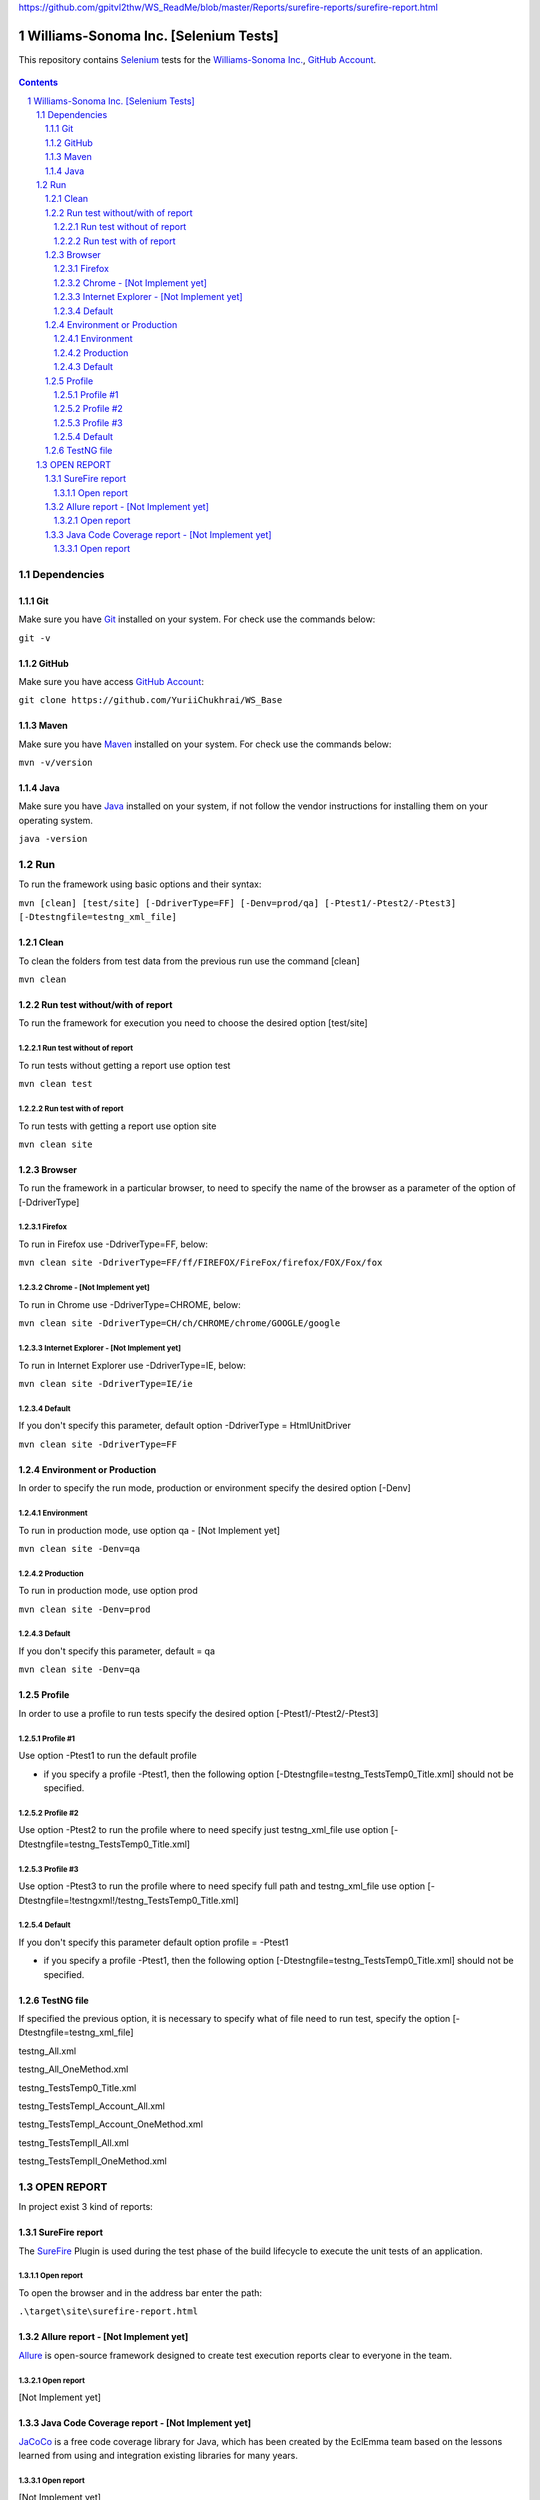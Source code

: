 
.. raw:: html
	:file: https://github.com/gpitvl2thw/WS_ReadMe/blob/master/Reports/surefire-reports/surefire-report.html


https://github.com/gpitvl2thw/WS_ReadMe/blob/master/Reports/surefire-reports/surefire-report.html


########################################
Williams-Sonoma Inc. [Selenium Tests]
########################################

This repository contains `Selenium <http://seleniumhq.org/>`_ tests for the `Williams-Sonoma Inc. <http://www.williams-sonoma.com/>`_, `GitHub Account <https://github.com/YuriiChukhrai/WS_Base>`_.


    .. image:: https://github.com/YuriiChukhrai/WS_Base/blob/master/screenshot/ws.jpg
        :alt: Williams Sonoma
        :width: 30%
        :align: center


.. contents::

.. section-numbering::

.. raw:: pdf

   PageBreak oneColumn



=============
Dependencies
=============
----------------
Git
----------------
Make sure you have `Git <https://git-scm.com/>`_ installed on your system. For check use the commands below:

``git -v``

----------------
GitHub
----------------
Make sure you have access `GitHub Account <https://github.com/YuriiChukhrai/WS_Base>`_:

``git clone https://github.com/YuriiChukhrai/WS_Base``

----------------
Maven
----------------
Make sure you have `Maven <https://maven.apache.org/download.cgi>`_ installed on your system. For check use the commands below:

``mvn -v/version``

----------------
Java
----------------
Make sure you have `Java <http://www.java.com/>`_ installed on your system, if not follow the vendor instructions for installing them on your operating system.

``java -version``

=============
Run
=============
To run the framework using basic options and their syntax:

``mvn [clean] [test/site] [-DdriverType=FF] [-Denv=prod/qa] [-Ptest1/-Ptest2/-Ptest3] [-Dtestngfile=testng_xml_file]``

----------------
Clean
----------------
To clean the folders from test data from the previous run use the command [clean]

``mvn clean``

----------------
Run test without/with of report
----------------
To run the framework for execution you need to choose the desired option [test/site]

~~~~~~~~~~~~
Run test without of report
~~~~~~~~~~~~
To run tests without getting a report use option test

``mvn clean test``

~~~~~~~~~~~~
Run test with of report
~~~~~~~~~~~~
To run tests with getting a report use option site

``mvn clean site``

----------------
Browser
----------------
To run the framework in a particular browser, to need to specify the name of the browser as a parameter of the option of [-DdriverType]

~~~~~~~~~~~~
Firefox
~~~~~~~~~~~~
To run in Firefox use -DdriverType=FF, below:

``mvn clean site -DdriverType=FF/ff/FIREFOX/FireFox/firefox/FOX/Fox/fox``

~~~~~~~~~~~~
Chrome - [Not Implement yet]
~~~~~~~~~~~~
To run in Chrome use -DdriverType=CHROME, below:

``mvn clean site -DdriverType=CH/ch/CHROME/chrome/GOOGLE/google``

~~~~~~~~~~~~
Internet Explorer - [Not Implement yet]
~~~~~~~~~~~~
To run in Internet Explorer use -DdriverType=IE, below:

``mvn clean site -DdriverType=IE/ie``

~~~~~~~~~~~~
Default
~~~~~~~~~~~~
If you don't specify this parameter, default option -DdriverType = HtmlUnitDriver

``mvn clean site -DdriverType=FF``

----------------
Environment or Production
----------------
In order to specify the run mode, production or environment specify the desired option [-Denv]

~~~~~~~~~~~~
Environment
~~~~~~~~~~~~
To run in production mode, use option qa - [Not Implement yet]

``mvn clean site -Denv=qa``

~~~~~~~~~~~~
Production
~~~~~~~~~~~~
To run in production mode, use option prod

``mvn clean site -Denv=prod``

~~~~~~~~~~~~
Default
~~~~~~~~~~~~
If you don't specify this parameter, default = qa

``mvn clean site -Denv=qa``

----------------
Profile
----------------
In order to use a profile to run tests specify the desired option [-Ptest1/-Ptest2/-Ptest3]

~~~~~~~~~~~~
Profile #1
~~~~~~~~~~~~
Use option -Ptest1 to run the default profile

* if you specify a profile -Ptest1, then the following option [-Dtestngfile=testng_TestsTemp0_Title.xml] should not be specified.

~~~~~~~~~~~~
Profile #2
~~~~~~~~~~~~
Use option -Ptest2 to run the profile where to need specify just testng_xml_file use option [-Dtestngfile=testng_TestsTemp0_Title.xml]

~~~~~~~~~~~~
Profile #3
~~~~~~~~~~~~
Use option -Ptest3 to run the profile where to need specify full path and testng_xml_file use option [-Dtestngfile=!testngxml!/testng_TestsTemp0_Title.xml]

~~~~~~~~~~~~
Default
~~~~~~~~~~~~
If you don't specify this parameter default option profile = -Ptest1

* if you specify a profile -Ptest1, then the following option [-Dtestngfile=testng_TestsTemp0_Title.xml] should not be specified.

----------------
TestNG file
----------------
If specified the previous option, it is necessary to specify what of file need to run test, specify the option [-Dtestngfile=testng_xml_file]

testng_All.xml

testng_All_OneMethod.xml

testng_TestsTemp0_Title.xml

testng_TestsTempI_Account_All.xml

testng_TestsTempI_Account_OneMethod.xml

testng_TestsTempII_All.xml

testng_TestsTempII_OneMethod.xml

=============
OPEN REPORT
=============

In project exist 3 kind of reports:

----------------
SureFire report
----------------
The `SureFire <http://maven.apache.org/surefire/maven-surefire-plugin/>`_ Plugin is used during the test phase of the build lifecycle to execute the unit tests of an application.

~~~~~~~~~~~~
Open report
~~~~~~~~~~~~
To open the browser and in the address bar enter the path:

``.\target\site\surefire-report.html``

    .. image:: https://github.com/YuriiChukhrai/WS_Base/blob/master/screenshot/testng_TestsTemp0_Title.jpg
        :alt: github circuit board illustration
        :width: 30%
        :align: center

----------------
Allure report - [Not Implement yet]
----------------
`Allure <http://allure.qatools.ru/>`_ is open-source framework designed to create test execution reports clear to everyone in the team. 

~~~~~~~~~~~~
Open report
~~~~~~~~~~~~
[Not Implement yet]

----------------
Java Code Coverage report - [Not Implement yet]
----------------
`JaCoCo <http://www.eclemma.org/jacoco/index.html>`_ is a free code coverage library for Java, which has been created by the EclEmma team based on the lessons learned from using and integration existing libraries for many years. 

~~~~~~~~~~~~
Open report
~~~~~~~~~~~~
[Not Implement yet]

